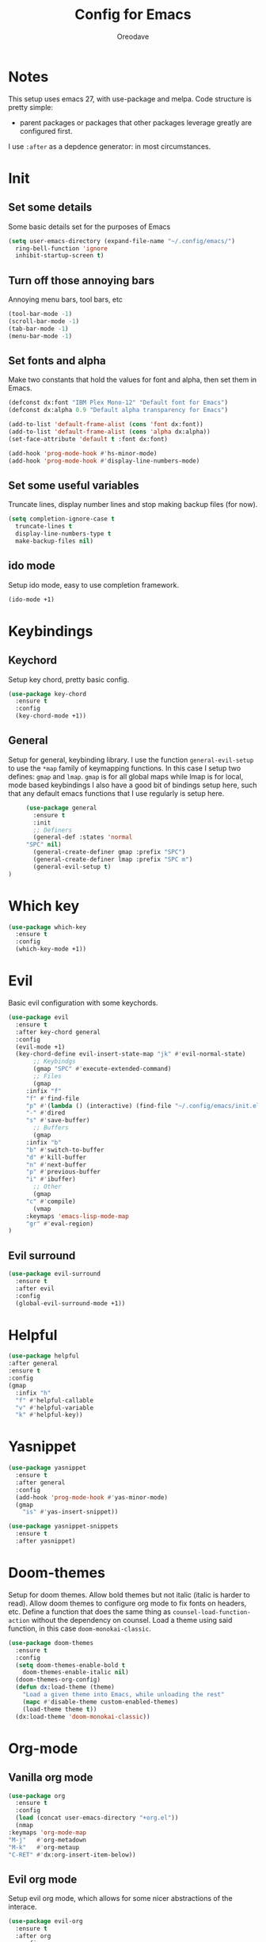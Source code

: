 #+TITLE: Config for Emacs
#+AUTHOR: Oreodave
#+DESCRIPTION: My bespoke config for Emacs
#+PROPERTY: header-args :tangle yes

* Notes
  This setup uses emacs 27, with use-package and melpa.
  Code structure is pretty simple: 
  - parent packages or packages that other packages leverage greatly are configured first.
  I use =:after= as a depdence generator: in most circumstances.

* Init
** Set some details
   Some basic details set for the purposes of Emacs
    #+BEGIN_SRC emacs-lisp
      (setq user-emacs-directory (expand-file-name "~/.config/emacs/")
	    ring-bell-function 'ignore
	    inhibit-startup-screen t)
    #+END_SRC

** Turn off those annoying bars
   Annoying menu bars, tool bars, etc
   #+BEGIN_SRC emacs-lisp
     (tool-bar-mode -1)
     (scroll-bar-mode -1)
     (tab-bar-mode -1)
     (menu-bar-mode -1)
   #+END_SRC

** Set fonts and alpha
   Make two constants that hold the values for font and alpha, then set them in Emacs.
   #+BEGIN_SRC emacs-lisp
     (defconst dx:font "IBM Plex Mono-12" "Default font for Emacs")
     (defconst dx:alpha 0.9 "Default alpha transparency for Emacs")

     (add-to-list 'default-frame-alist (cons 'font dx:font))
     (add-to-list 'default-frame-alist (cons 'alpha dx:alpha))
     (set-face-attribute 'default t :font dx:font)

     (add-hook 'prog-mode-hook #'hs-minor-mode)
     (add-hook 'prog-mode-hook #'display-line-numbers-mode)
   #+END_SRC
** Set some useful variables
   Truncate lines, display number lines and stop making backup files (for now).
   #+BEGIN_SRC emacs-lisp
    (setq completion-ignore-case t
	  truncate-lines t
	  display-line-numbers-type t
	  make-backup-files nil)
    #+END_SRC
** ido mode
   Setup ido mode, easy to use completion framework.
   #+BEGIN_SRC emacs-lisp
   (ido-mode +1)
   #+END_SRC
* Keybindings
** Keychord
   Setup key chord, pretty basic config.
   #+BEGIN_SRC emacs-lisp
     (use-package key-chord
       :ensure t
       :config
       (key-chord-mode +1))
   #+END_SRC
** General
   Setup for general, keybinding library.
   I use the function =general-evil-setup= to use the =*map= family of keymapping functions.
   In this case I setup two defines: =gmap= and =lmap=. 
   =gmap= is for all global maps while lmap is for local, mode based keybindings
   I also have a good bit of bindings setup here, such that any default emacs functions that I use regularly is setup here.
   #+BEGIN_SRC emacs-lisp
     (use-package general
       :ensure t
       :init
       ;; Definers
       (general-def :states 'normal
	 "SPC" nil)
       (general-create-definer gmap :prefix "SPC") 
       (general-create-definer lmap :prefix "SPC m")
       (general-evil-setup t)
)
   #+END_SRC
* Which key
#+BEGIN_SRC emacs-lisp
(use-package which-key
  :ensure t
  :config
  (which-key-mode +1))
#+END_SRC

* Evil
  Basic evil configuration with some keychords.
  #+BEGIN_SRC emacs-lisp
(use-package evil
  :ensure t
  :after key-chord general
  :config
  (evil-mode +1)
  (key-chord-define evil-insert-state-map "jk" #'evil-normal-state)
       ;; Keybindgs
       (gmap "SPC" #'execute-extended-command)
       ;; Files
       (gmap
	 :infix "f" 
	 "f" #'find-file
	 "p" #'(lambda () (interactive) (find-file "~/.config/emacs/init.el"))
	 "-" #'dired
	 "s" #'save-buffer)
       ;; Buffers
       (gmap
	 :infix "b"
	 "b" #'switch-to-buffer
	 "d" #'kill-buffer
	 "n" #'next-buffer
	 "p" #'previous-buffer
	 "i" #'ibuffer)
       ;; Other
       (gmap
	 "c" #'compile)
       (vmap
	 :keymaps 'emacs-lisp-mode-map
	 "gr" #'eval-region)
)
  #+END_SRC
** Evil surround
#+BEGIN_SRC emacs-lisp
(use-package evil-surround
  :ensure t
  :after evil 
  :config
  (global-evil-surround-mode +1))
#+END_SRC

* Helpful
  #+BEGIN_SRC emacs-lisp
  (use-package helpful
  :after general
  :ensure t
  :config
  (gmap
    :infix "h"
    "f" #'helpful-callable
    "v" #'helpful-variable
    "k" #'helpful-key))
  #+END_SRC

* Yasnippet
#+BEGIN_SRC emacs-lisp
(use-package yasnippet
  :ensure t
  :after general
  :config
  (add-hook 'prog-mode-hook #'yas-minor-mode)
  (gmap
    "is" #'yas-insert-snippet))

(use-package yasnippet-snippets
  :ensure t
  :after yasnippet)
#+END_SRC

* Doom-themes 
  Setup for doom themes.
  Allow bold themes but not italic (italic is harder to read).
  Allow doom themes to configure org mode to fix fonts on headers, etc.
  Define a function that does the same thing as =counsel-load-function-action= without the dependency on counsel.
  Load a theme using said function, in this case =doom-monokai-classic=.
  #+BEGIN_SRC emacs-lisp
  (use-package doom-themes
    :ensure t
    :config
    (setq doom-themes-enable-bold t
	  doom-themes-enable-italic nil)
    (doom-themes-org-config)
    (defun dx:load-theme (theme)
      "Load a given theme into Emacs, while unloading the rest"
      (mapc #'disable-theme custom-enabled-themes)
      (load-theme theme t))
    (dx:load-theme 'doom-monokai-classic))
    #+END_SRC

* Org-mode
** Vanilla org mode
  #+BEGIN_SRC emacs-lisp
    (use-package org
      :ensure t
      :config
      (load (concat user-emacs-directory "+org.el"))
      (nmap
	:keymaps 'org-mode-map
	"M-j"   #'org-metadown
	"M-k"   #'org-metaup
	"C-RET" #'dx:org-insert-item-below))
  #+END_SRC
** Evil org mode
Setup evil org mode, which allows for some nicer abstractions of the interace.
#+BEGIN_SRC emacs-lisp
  (use-package evil-org
    :ensure t
    :after org
    :config
    (add-hook 'org-mode-hook 'evil-org-mode)
    (add-hook 'evil-org-mode-hook
	      (lambda ()
		(evil-org-set-key-theme)))
    (require 'evil-org-agenda)
    (evil-org-agenda-set-keys))
#+END_SRC
* Magit
  #+BEGIN_SRC emacs-lisp
  (use-package magit
  :ensure t
  :after general
  :config
  (gmap
    "g" #'magit-status))


  #+END_SRC
* Ace window
#+BEGIN_SRC emacs-lisp
(use-package ace-window
  :ensure t
  :after general
  :config
  (gmap "o" #'ace-window)
  (setq aw-keys '(?a ?s ?d ?f ?g ?h ?j ?k ?l)
	aw-dispatch-always t))


#+END_SRC
* Counsel
#+BEGIN_SRC emacs-lisp
(use-package counsel
  :ensure t
  :after general
  :config
  (gmap
    :infix "s" 
    "s" #'swiper
    "r" #'counsel-rg)
  (general-def
    :keymaps 'ivy-minibuffer-map
    "C-j" #'ivy-next-line-or-history
    "C-k" #'ivy-previous-line-or-history))
#+END_SRC



